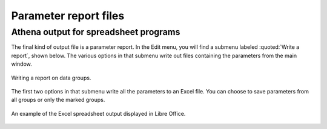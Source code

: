 
Parameter report files
======================

Athena output for spreadsheet programs
--------------------------------------

The final kind of output file is a parameter report. In the Edit menu,
you will find a submenu labeled :quoted:`Write a report`, shown below. The
various options in that submenu write out files containing the
parameters from the main window.

.. _fig-expoertreport:

.. figure:: ../../_images/export_report.png
   :target: ../_images/export_report.png
   :width: 65%
   :align: center

   Writing a report on data groups.

The first two options in that submenu write all the parameters to an
Excel file. You can choose to save parameters from all groups or only
the marked groups.

.. _fig-exportexcel:

.. figure:: ../../_images/export_excelreport.png
   :target: ../_images/export_excelreport.png
   :width: 100%
   :align: center

   An example of the Excel spreadsheet output displayed in Libre Office.


